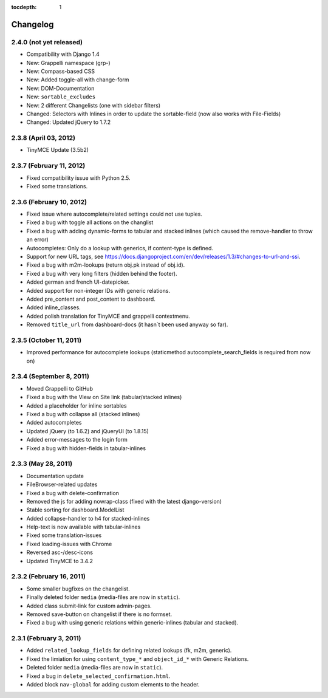 :tocdepth: 1

.. |grappelli| replace:: Grappelli
.. |filebrowser| replace:: FileBrowser

.. _changelog:

Changelog
=========

2.4.0 (not yet released)
------------------------

* Compatibility with Django 1.4
* New: Grappelli namespace (grp-)
* New: Compass-based CSS
* New: Added toggle-all with change-form
* New: DOM-Documentation
* New: ``sortable_excludes``
* New: 2 different Changelists (one with sidebar filters)
* Changed: Selectors with Inlines in order to update the sortable-field (now also works with File-Fields)
* Changed: Updated jQuery to 1.7.2

2.3.8 (April 03, 2012)
----------------------

* TinyMCE Update (3.5b2)

2.3.7 (February 11, 2012)
-------------------------

* Fixed compatibility issue with Python 2.5.
* Fixed some translations.

2.3.6 (February 10, 2012)
-------------------------

* Fixed issue where autocomplete/related settings could not use tuples.
* Fixed a bug with toggle all actions on the changlist
* Fixed a bug with adding dynamic-forms to tabular and stacked inlines (which caused the remove-handler to throw an error)
* Autocompletes: Only do a lookup with generics, if content-type is defined.
* Support for new URL tags, see https://docs.djangoproject.com/en/dev/releases/1.3/#changes-to-url-and-ssi.
* Fixed a bug with m2m-lookups (return obj.pk instead of obj.id).
* Fixed a bug with very long filters (hidden behind the footer).
* Added german and french UI-datepicker.
* Added support for non-integer IDs with generic relations.
* Added pre_content and post_content to dashboard.
* Added inline_classes.
* Added polish translation for TinyMCE and grappelli contextmenu.
* Removed ``title_url`` from dashboard-docs (it hasn´t been used anyway so far).

2.3.5 (October 11, 2011)
------------------------

* Improved performance for autocomplete lookups (staticmethod autocomplete_search_fields is required from now on)

2.3.4 (September 8, 2011)
-------------------------

* Moved |grappelli| to GitHub
* Fixed a bug with the View on Site link (tabular/stacked inlines)
* Added a placeholder for inline sortables
* Fixed a bug with collapse all (stacked inlines)
* Added autocompletes
* Updated jQuery (to 1.6.2) and jQueryUI (to 1.8.15)
* Added error-messages to the login form
* Fixed a bug with hidden-fields in tabular-inlines

2.3.3 (May 28, 2011)
--------------------

* Documentation update
* FileBrowser-related updates
* Fixed a bug with delete-confirmation
* Removed the js for adding nowrap-class (fixed with the latest django-version)
* Stable sorting for dashboard.ModelList
* Added collapse-handler to h4 for stacked-inlines
* Help-text is now available with tabular-inlines
* Fixed some translation-issues
* Fixed loading-issues with Chrome
* Reversed asc-/desc-icons
* Updated TinyMCE to 3.4.2

2.3.2 (February 16, 2011)
-------------------------

* Some smaller bugfixes on the changelist.
* Finally deleted folder ``media`` (media-files are now in ``static``).
* Added class submit-link for custom admin-pages.
* Removed save-button on changelist if there is no formset.
* Fixed a bug with using generic relations within generic-inlines (tabular and stacked).

2.3.1 (February 3, 2011)
------------------------

* Added ``related_lookup_fields`` for defining related lookups (fk, m2m, generic).
* Fixed the limiation for using ``content_type_*`` and ``object_id_*`` with Generic Relations.
* Deleted folder ``media`` (media-files are now in ``static``).
* Fixed a bug in ``delete_selected_confirmation.html``.
* Added block ``nav-global`` for adding custom elements to the header.
